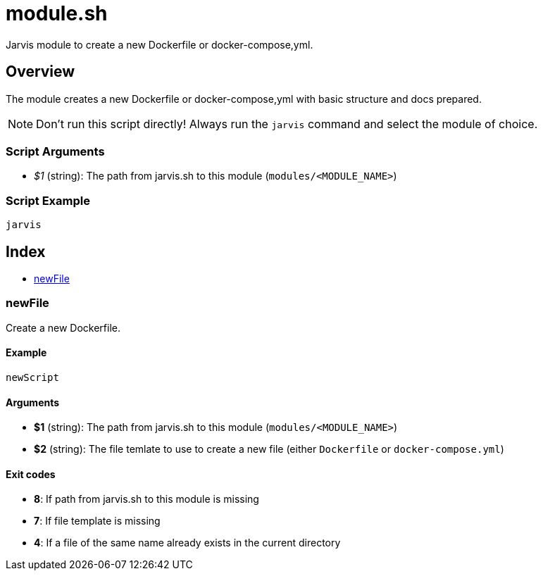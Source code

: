 = module.sh

// +-----------------------------------------------+
// |                                               |
// |    DO NOT EDIT HERE !!!!!                     |
// |                                               |
// |    File is auto-generated by pipeline.        |
// |    Contents are based on bash script docs.    |
// |                                               |
// +-----------------------------------------------+


Jarvis module to create a new Dockerfile or docker-compose,yml.

== Overview

The module creates a new Dockerfile or docker-compose,yml with basic structure
and docs prepared.

NOTE: Don't run this script directly! Always run the `jarvis` command and select the module of choice.

=== Script Arguments

* _$1_ (string): The path from jarvis.sh to this module (`modules/<MODULE_NAME>`)

=== Script Example

[source, bash]

----
jarvis
----

== Index

* <<_newfile,newFile>>

=== newFile

Create a new Dockerfile.

==== Example

[,bash]
----
newScript
----

==== Arguments

* *$1* (string): The path from jarvis.sh to this module (`modules/<MODULE_NAME>`)
* *$2* (string): The file temlate to use to create a new file (either `Dockerfile` or `docker-compose.yml`)

==== Exit codes

* *8*: If path from jarvis.sh to this module is missing
* *7*: If file template is missing
* *4*: If a file of the same name already exists in the current directory
